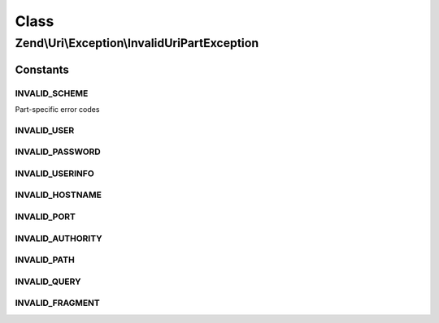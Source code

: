 .. Uri/Exception/InvalidUriPartException.php generated using docpx on 01/30/13 03:02pm


Class
*****

Zend\\Uri\\Exception\\InvalidUriPartException
=============================================



Constants
---------

INVALID_SCHEME
++++++++++++++

Part-specific error codes

INVALID_USER
++++++++++++

INVALID_PASSWORD
++++++++++++++++

INVALID_USERINFO
++++++++++++++++

INVALID_HOSTNAME
++++++++++++++++

INVALID_PORT
++++++++++++

INVALID_AUTHORITY
+++++++++++++++++

INVALID_PATH
++++++++++++

INVALID_QUERY
+++++++++++++

INVALID_FRAGMENT
++++++++++++++++

